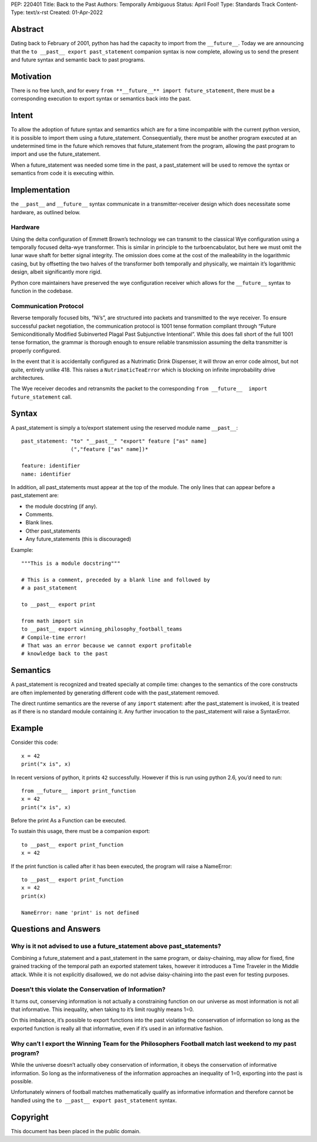 PEP: 220401
Title: Back to the Past
Authors: Temporally Ambiguous 
Status: April Fool!
Type: Standards Track
Content-Type: text/x-rst
Created: 01-Apr-2022


Abstract
========

Dating back to February of 2001, python has had the capacity to import 
from the ``__future__``. Today we are announcing that the 
``to __past__ export past_statement`` companion syntax is now complete, 
allowing us to send the present and future syntax and semantic back to 
past programs. 


Motivation
==========

There is no free lunch, and for every 
``from **__future__** import future_statement``, there must be a 
corresponding execution to export syntax or semantics back into the past.


Intent
======

To allow the adoption of future syntax and semantics which are for a 
time incompatible with the current python version, it is possible to 
import them using a future_statement. Consequentially, there must be 
another program executed at an undetermined time in the future which 
removes that future_statement from the program, allowing the past 
program to import and use the future_statement. 

When a future_statement was needed some time in the past, a 
past_statement will be used to remove the syntax or semantics from 
code it is executing within.


Implementation
==============

the ``__past__`` and ``__future__`` syntax communicate in a transmitter-receiver
design which does necessitate some hardware, as outlined below.

Hardware
--------

Using the delta configuration of Emmett Brown’s technology we can transmit 
to the classical Wye configuration using a temporally focused delta-wye 
transformer. This is similar in principle to the turboencabulator, but 
here we must omit the lunar wave shaft for better signal integrity. The 
omission does come at the cost of the malleability in the logarithmic 
casing, but by offsetting the two halves of the transformer both 
temporally and physically, we maintain it’s logarithmic design, albeit 
significantly more rigid.

Python core maintainers have preserved the wye configuration receiver 
which allows for the ``__future__`` syntax to function in the codebase.

Communication Protocol
----------------------

Reverse temporally focused bits, “Ni’s”, are structured into packets and 
transmitted to the wye receiver. To ensure successful packet negotiation, 
the communication protocol is 1001 tense formation compliant through 
“Future Semiconditionally Modified Subinverted Plagal Past Subjunctive 
Intentional”. While this does fall short of the full 1001 tense formation, 
the grammar is thorough enough to ensure reliable transmission assuming 
the delta transmitter is properly configured.

In the event that it is accidentally configured as a Nutrimatic Drink 
Dispenser, it will throw an error code almost, but not quite, entirely 
unlike 418. This raises a ``NutrimaticTeaError`` which is blocking on infinite 
improbability drive architectures.

The Wye receiver decodes and retransmits the packet to the corresponding 
``from __future__  import future_statement`` call.


Syntax 
======

A past_statement is simply a to/export statement using the reserved 
module name ``__past__``::

    past_statement: "to" "__past__" "export" feature ["as" name]
                    (","feature ["as" name])*

    feature: identifier
    name: identifier

In addition, all past_statements must appear at the top of the module. 
The only lines that can appear before a past_statement are:

+ the module docstring (if any).
+ Comments.
+ Blank lines.
+ Other past_statements
+ Any future_statements (this is discouraged)

Example::

    """This is a module docstring"""

    # This is a comment, preceded by a blank line and followed by
    # a past_statement

    to __past__ export print

    from math import sin
    to __past__ export winning_philosophy_football_teams
    # Compile-time error!
    # That was an error because we cannot export profitable 
    # knowledge back to the past

Semantics 
=========

A past_statement is recognized and treated specially at compile time: 
changes to the semantics of the core constructs are often implemented 
by generating different code with the past_statement removed. 

The direct runtime semantics are the reverse of any ``import`` statement: 
after the past_statement is invoked, it is treated as if there is no 
standard module containing it. Any further invocation to the 
past_statement will raise a SyntaxError.


Example
=======

Consider this code::

    x = 42
    print("x is", x)

In recent versions of python, it prints ``42`` successfully. However if 
this is run using python 2.6, you’d need to run::

    from __future__ import print_function
    x = 42
    print("x is", x)

Before the print As a Function can be executed. 

To sustain this usage, there must be a companion export::

    to __past__ export print_function
    x = 42

If the print function is called after it has been executed, the program will 
raise a NameError::

    to __past__ export print_function
    x = 42
    print(x)

    NameError: name 'print' is not defined


Questions and Answers
=====================

Why is it not advised to use a future_statement above past_statements?
----------------------------------------------------------------------

Combining a future_statement and a past_statement in the same program, 
or daisy-chaining, may allow for fixed, fine grained tracking of the temporal 
path an exported statement takes, however it introduces a Time Traveler in 
the Middle attack. While it is not explicitly disallowed, we do not advise 
daisy-chaining into the past even for testing purposes.

Doesn’t this violate the Conservation of Information?
-----------------------------------------------------

It turns out, conserving information is not actually a constraining function 
on our universe as most information is not all that informative. This inequality, 
when taking to it’s limit roughly means 1=0. 

On this imbalance, it’s possible to export functions into the past violating 
the conservation of information so long as the exported function is really all 
that informative, even if it’s used in an informative fashion.

Why can’t I export the Winning Team for the Philosophers Football match last weekend to my past program?
--------------------------------------------------------------------------------------------------------

While the universe doesn’t actually obey conservation of information, it obeys 
the conservation of informative information. So long as the informativeness of 
the information approaches an inequality of 1=0, exporting into the past is 
possible. 

Unfortunately winners of football matches mathematically qualify as informative 
information and therefore cannot be handled using the 
``to __past__ export past_statement``  syntax.


Copyright
=========

This document has been placed in the public domain.


..
   Local Variables:
   mode: indented-text
   indent-tabs-mode: nil
   sentence-end-double-space: t
   fill-column: 70
   coding: utf-8
   End: